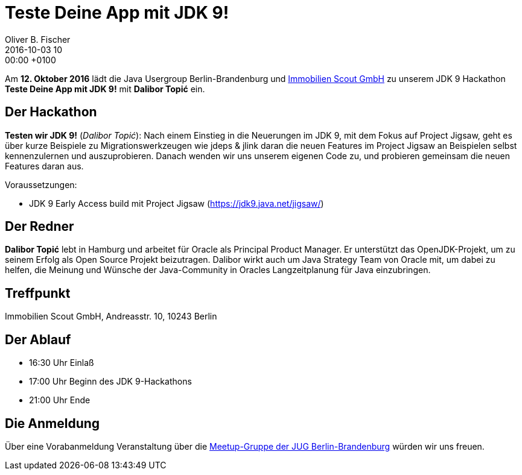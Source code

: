 = Teste Deine App mit JDK 9!
Oliver B. Fischer
2016-10-03 10:00:00 +0100
:jbake-event-date: 2016-10-12
:jbake-type: post
:jbake-tags: treffen
:jbake-status: published

Am **12. Oktober 2016** lädt die Java Usergroup Berlin-Brandenburg
und http://immobilienscout24.de/[Immobilien Scout GmbH^] zu
unserem JDK 9 Hackathon **Teste Deine App mit JDK 9!** mit
**Dalibor Topić** ein.


== Der Hackathon


**Testen wir JDK 9!** (_Dalibor Topić_):
Nach einem Einstieg in die Neuerungen im JDK 9, mit dem Fokus auf Project
Jigsaw, geht es über kurze Beispiele zu Migrationswerkzeugen wie
jdeps & jlink daran die neuen Features im Project Jigsaw an Beispielen
selbst kennenzulernen und auszuprobieren. Danach wenden wir uns unserem
eigenen Code zu, und probieren gemeinsam die neuen Features daran aus.

Voraussetzungen:

* JDK 9 Early Access build mit Project Jigsaw (https://jdk9.java.net/jigsaw/[^])


== Der Redner

**Dalibor Topić** lebt in Hamburg und arbeitet für Oracle als Principal Product Manager.
Er unterstützt das OpenJDK-Projekt, um zu seinem Erfolg als Open Source Projekt
beizutragen. Dalibor wirkt auch um Java Strategy Team von Oracle mit, um
dabei zu helfen, die Meinung und Wünsche der Java-Community in Oracles
Langzeitplanung für Java einzubringen.


== Treffpunkt

Immobilien Scout GmbH,
Andreasstr. 10,
10243 Berlin

== Der Ablauf

- 16:30 Uhr Einlaß
- 17:00 Uhr Beginn des JDK 9-Hackathons
- 21:00 Uhr Ende

// Anschließend gibt es die Möglichkeit für Networking und Plausch.

== Die Anmeldung

Über eine Vorabanmeldung Veranstaltung über die
http://meetup.com/jug-bb/[Meetup-Gruppe
der JUG Berlin-Brandenburg^]
würden wir uns freuen.
//, jedoch ist die Anmeldung nicht zwingend
//erforderlich. Wir freuen uns auf jeden Teilnehmer.
